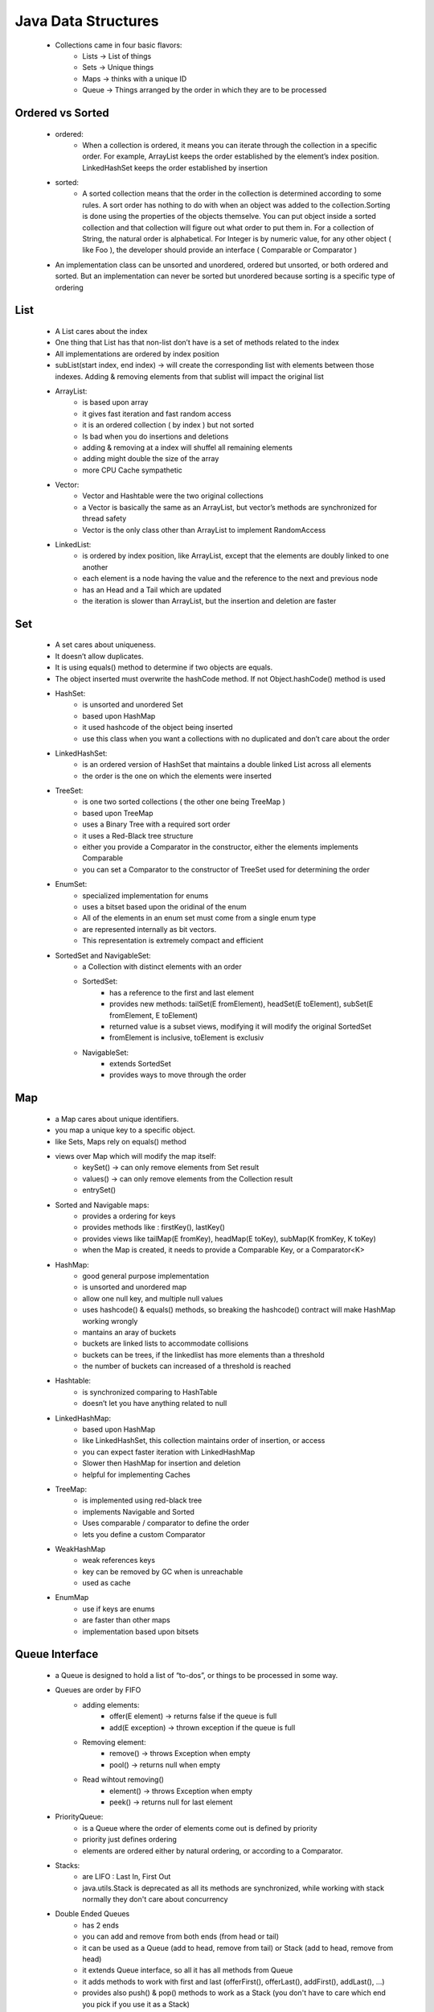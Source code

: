 .. _data-structures:

Java Data Structures
====================
    - Collections came in four basic flavors:
        - Lists -> List of things
        - Sets -> Unique things
        - Maps -> thinks with a  unique ID
        - Queue -> Things arranged by the order in which they are to be processed 

Ordered vs Sorted
-----------------
    - ordered:
        - When a collection is ordered, it means you can iterate through the collection in a specific order.
          For example, ArrayList keeps the order established by the element’s index position. LinkedHashSet keeps the order established by insertion
    - sorted:
        - A sorted collection means that the order in the collection is determined according to some rules.
          A sort order has nothing to do with when an object was added to the collection.Sorting is done using the properties of the objects themselve.
          You can put object inside a sorted collection and that collection will figure out what order to put them in.
          For a collection of String, the natural order is alphabetical.
          For Integer is by numeric value, for any other object ( like Foo ), the developer should provide an interface ( Comparable or Comparator )
    - An implementation class can be unsorted and unordered, ordered but unsorted, or both ordered and sorted.
      But an implementation can never be sorted but unordered because sorting is a specific type of ordering


List
----
    - A List cares about the index
    - One thing that List has that non-list don’t have is a set of methods related to the index
    - All implementations are ordered by index position
    - subList(start index, end index) -> will create the corresponding list with elements between those
      indexes. Adding & removing elements from that sublist will impact the original list

    - ArrayList:
        - is based upon array
        - it gives fast iteration and fast random access
        - it is an ordered collection ( by index ) but not sorted
        - Is bad when you do insertions and deletions
        - adding & removing at a index will shuffel all remaining elements
        - adding might double the size of the array
        - more CPU Cache sympathetic
    - Vector:
        - Vector and Hashtable were the two original collections
        - a Vector is basically the same as an ArrayList, but vector’s methods are synchronized for thread safety
        - Vector is the only class other than ArrayList to implement RandomAccess
    - LinkedList:
        - is ordered by index position, like ArrayList, except that the elements are doubly linked to one another
        - each element is a node having the value and the reference to the next and previous node
        - has an Head and a Tail which are updated
        - the iteration is slower than ArrayList, but the insertion and deletion are faster

    .. image:: ../../images/java/data-structures/arraylist-vs-linkedlist.png
        :align: center


Set
---
    - A set cares about uniqueness.
    - It doesn’t allow duplicates.
    - It is using equals() method to determine if two objects are equals.
    - The object inserted must overwrite the hashCode method. If not Object.hashCode() method is used
    - HashSet:
        - is unsorted and unordered  Set
        - based upon HashMap
        - it used hashcode of the object being inserted
        - use this class when you want a collections with no duplicated and don’t care about the order
    - LinkedHashSet:
        - is an ordered version of HashSet that maintains a double linked List across all elements
        - the order is the one on which the elements were inserted
    - TreeSet:
        - is one two sorted collections ( the other one being TreeMap )
        - based upon TreeMap
        - uses a Binary Tree with a required sort order
        - it uses a Red-Black tree structure
        - either you provide a Comparator in the constructor, either the elements implements Comparable
        - you can set a Comparator to the constructor of TreeSet used for determining the order
    - EnumSet:
        - specialized implementation for enums
        - uses a bitset based upon the oridinal of the enum
        - All of the elements in an enum set must come from a single enum type
        - are represented internally as bit vectors.  
        - This representation is extremely compact and efficient

    .. image:: ../../images/java/data-structures/hashset-vs-treeset.png
        :align: center

    - SortedSet and NavigableSet:
        - a Collection with distinct elements with an order
        - SortedSet:
            - has a reference to the first and last element
            - provides new methods: tailSet(E fromElement), headSet(E toElement), subSet(E fromElement, E toElement)
            - returned value is a subset views, modifying it will modify the original SortedSet
            - fromElement is inclusive, toElement is exclusiv
        - NavigableSet:
            - extends SortedSet
            - provides ways to move through the order

Map
---
    - a Map cares about unique identifiers.
    - you map a unique key to a specific object.
    - like Sets, Maps rely on equals() method
    - views over Map which will modify the map itself:
        - keySet() -> can only remove elements from Set result
        - values() -> can only remove elements from the Collection result
        - entrySet()
    - Sorted and Navigable maps:
        - provides a ordering for keys
        - provides methods like : firstKey(), lastKey()
        - provides views like tailMap(E fromKey), headMap(E toKey), subMap(K fromKey, K toKey)
        - when the Map is created, it needs to provide a Comparable Key, or a Comparator<K>
    - HashMap:
        - good general purpose implementation
        - is unsorted and unordered map
        - allow one null key, and multiple null values
        - uses hashcode() & equals() methods, so breaking the hashcode() contract will make HashMap working wrongly
        - mantains an aray of buckets
        - buckets are linked lists to accommodate collisions
        - buckets can be trees, if the linkedlist has more elements than a threshold 
        - the number of buckets can increased of a threshold is reached
    - Hashtable:
        - is synchronized comparing to HashTable
        - doesn’t let you have anything related to null
    - LinkedHashMap:
        - based upon HashMap
        - like LinkedHashSet, this collection maintains order of insertion, or access
        - you can expect faster iteration with LinkedHashMap
        - Slower then HashMap for insertion and deletion
        - helpful for implementing Caches
    - TreeMap:
        - is implemented using red-black tree
        - implements Navigable and Sorted
        - Uses comparable / comparator to define the order
        - lets you define a custom Comparator
    - WeakHashMap
        - weak references keys
        - key can be removed by GC when is unreachable
        - used as cache
    - EnumMap
        - use if keys are enums
        - are faster than other maps
        - implementation based upon bitsets

    .. image:: ../../images/java/data-structures/maps-complexities.png
        :align: center


Queue Interface
---------------
    - a Queue is designed to hold a list of “to-dos”, or things to be processed in some way.
    - Queues are order by FIFO
        - adding elements:
            - offer(E element) -> returns false if the queue is full
            - add(E exception) -> thrown exception if the queue is full
        - Removing element:
            - remove() -> throws Exception when empty
            - pool() -> returns null when empty
        - Read wihtout removing()
            - element() -> throws Exception when empty
            - peek() -> returns null for last element

    .. code-block:: python
       :linenos:

       Queue<Enquire> enquires = new ArrayDeque<>();
       Enquire enquire;
       while((enquire = enquires.poll()) != null ){
           // do something with enquire
       }

    .. code-block:: python
       :linenos:

       Queue<Enquire> enquires = new ArrayDeque<>();
       while(!enquires.isEmpty())
           Enquire enquire = enquires.remove();
           // do something with enquire
       }

    - PriorityQueue:
        - is a Queue where the order of elements come out is defined by priority
        - priority just defines ordering
        - elements are ordered either by natural ordering, or according to a Comparator.

    - Stacks:
        - are LIFO : Last In, First Out
        - java.utils.Stack is deprecated as all its methods are synchronized, while working with stack normally they don't care about concurrency
    - Double Ended Queues
        - has 2 ends
        - you can add and remove from both ends (from head or tail)
        - it can be used as a Queue (add to head, remove from tail) or Stack (add to head, remove from head)
        - it extends Queue interface, so all it has all methods from Queue
        - it adds methods to work with first and last (offerFirst(), offerLast(), addFirst(), addLast(), ...)
        - provides also push() & pop() methods to work as a Stack (you don't have to care which end you pick if you use it as a Stack)

Converting Arrays to Lists to Arrays
------------------------------------
    - The Arrays.asList() copies an array into a List. It is returning a fixed-size list backed by the specified array.
      When you use the asList() method, the array and the List become joined at the hip. When you update one of them, the other is updated automatically

Copy-on-Write Collections
--------------------------
    - is a List implementation that can be used concurrently without using traditional synchronization semantics
    - will never modify its internal array of data
    - any mutating operations on the List will cause a new modified copy of the array to be created which will be replace the original read-only array
    - a thread which is looping through the elements in this collection must keep a reference to the same unchanging elements throughout the duration of the loop.
      This is achieved with the use of Iteration. 

Concurrent Collections
-----------------------
    - Examples:
        - ConcurrentHashMap
        - ConcurrentLinkedDeque
        - ConcurrentLinkedQueue
        - ConcurrentSkipListMap
        - ConcurrentSkipListSet
    - These concurrent collections are not using the mechanism of copying its internal array
    - But the Iterator for a concurrent collection is weakly consistent. This mean when you iterate through the elements,
      other thread can add / remove the existing iterator, resulting wrong size

TODO
-----
    - Read about Blocking Queues / Bounded Queues, Special-purpose Queues, LinkedTransferQueue

:ref:`Go Back <java-label>`.